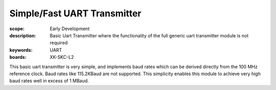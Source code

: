 Simple/Fast UART Transmitter
============================

:scope: Early Development
:description: Basic Uart Transmitter where the functionality of the full generic uart transmitter module is not required 
:keywords: UART
:boards: XK-SKC-L2

This basic uart transmitter is very simple, and implements baud rates which can be derived directly from the 100 MHz reference clock. Baud rates like 115.2KBaud are not supported. This simplicity enables this module to achieve very high baud rates well in excess of 1 MBaud.





